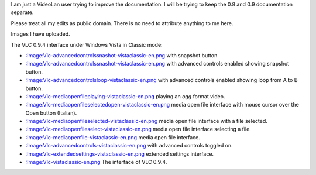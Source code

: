 I am just a VideoLan user trying to improve the documentation. I will be trying to keep the 0.8 and 0.9 documentation separate.

Please treat all my edits as public domain. There is no need to attribute anything to me here.

Images I have uploaded.

The VLC 0.9.4 interface under Windows Vista in Classic mode:

-  `:Image:Vlc-advancedcontrolssnashot-vistaclassic-en.png <:Image:Vlc-advancedcontrolssnashot-vistaclassic-en.png>`__ with snapshot button
-  `:Image:Vlc-advancedcontrolssnashot-vistaclassic-en.png‎ <:Image:Vlc-advancedcontrolssnashot-vistaclassic-en.png‎>`__ with advanced controls enabled showing snapshot button.
-  `:Image:Vlc-advancedcontrolsloop-vistaclassic-en.png‎ <:Image:Vlc-advancedcontrolsloop-vistaclassic-en.png‎>`__ with advanced controls enabled showing loop from A to B button.
-  `:Image:Vlc-mediaopenfileplaying-vistaclassic-en.png‎ <:Image:Vlc-mediaopenfileplaying-vistaclassic-en.png‎>`__ playing an *ogg* format video.
-  `:Image:Vlc-mediaopenfileselectedopen-vistaclassic-en.png‎ <:Image:Vlc-mediaopenfileselectedopen-vistaclassic-en.png‎>`__ media open file interface with mouse cursor over the Open button (Italian).
-  `:Image:Vlc-mediaopenfileselected-vistaclassic-en.png‎ <:Image:Vlc-mediaopenfileselected-vistaclassic-en.png‎>`__ media open file interface with a file selected.
-  `:Image:Vlc-mediaopenfileselect-vistaclassic-en.png‎ <:Image:Vlc-mediaopenfileselect-vistaclassic-en.png‎>`__ media open file interface selecting a file.
-  `:Image:Vlc-mediaopenfile-vistaclassic-en.png‎ <:Image:Vlc-mediaopenfile-vistaclassic-en.png‎>`__ media open file interface.
-  `:Image:Vlc-advancedcontrols-vistaclassic-en.png‎ <:Image:Vlc-advancedcontrols-vistaclassic-en.png‎>`__ with advanced controls toggled on.
-  `:Image:Vlc-extendedsettings-vistaclassic-en.png‎ <:Image:Vlc-extendedsettings-vistaclassic-en.png‎>`__ extended settings interface.
-  `:Image:Vlc-vistaclassic-en.png‎ <:Image:Vlc-vistaclassic-en.png‎>`__ The interface of VLC 0.9.4.
